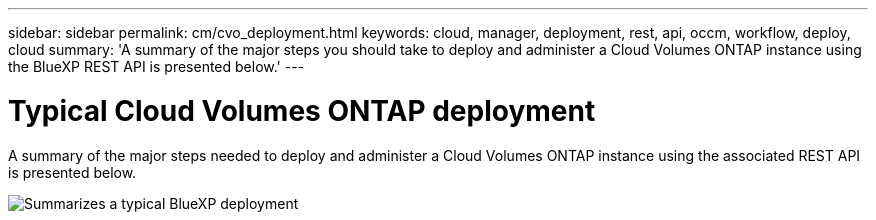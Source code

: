 // uuid: 44564b1b-479e-5aa7-9da0-42d195500bf9
---
sidebar: sidebar
permalink: cm/cvo_deployment.html
keywords: cloud, manager, deployment, rest, api, occm, workflow, deploy, cloud
summary: 'A summary of the major steps you should take to deploy and administer a Cloud Volumes ONTAP instance using the BlueXP REST API is presented below.'
---

= Typical Cloud Volumes ONTAP deployment
:hardbreaks:
:nofooter:
:icons: font
:linkattrs:
:imagesdir: ./media/

[.lead]
A summary of the major steps needed to deploy and administer a Cloud Volumes ONTAP instance using the associated REST API is presented below.

image:occm_rest_deploy_workflow.png[Summarizes a typical BlueXP deployment]
